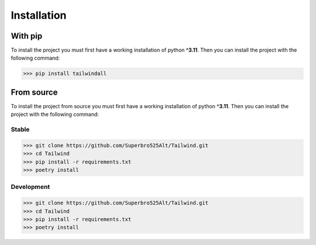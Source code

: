 Installation
===========================

With pip
---------------------------

To install the project you must first have a working installation of python **^3.11**. Then you can install the project with the following command:

>>> pip install tailwindall

From source
---------------------------

To install the project from source you must first have a working installation of python **^3.11**. Then you can install the project with the following command:

Stable
^^^^^^^^
>>> git clone https://github.com/Superbro525Alt/Tailwind.git
>>> cd Tailwind
>>> pip install -r requirements.txt
>>> poetry install

Development
^^^^^^^^^^^^
>>> git clone https://github.com/Superbro525Alt/Tailwind.git
>>> cd Tailwind
>>> pip install -r requirements.txt
>>> poetry install




